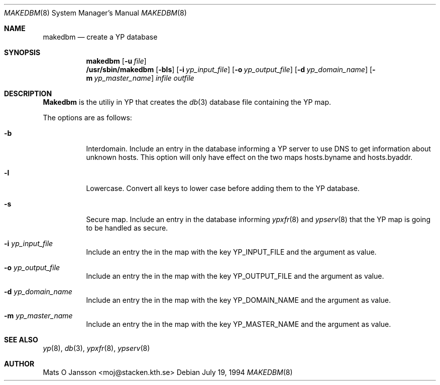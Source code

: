 .\"	$OpenBSD: src/usr.sbin/ypserv/makedbm/makedbm.8,v 1.4 1996/06/26 21:26:35 maja Exp $
.\" Copyright (c) 1994 Mats O Jansson <moj@stacken.kth.se>
.\" All rights reserved.
.\"
.\" Redistribution and use in source and binary forms, with or without
.\" modification, are permitted provided that the following conditions
.\" are met:
.\" 1. Redistributions of source code must retain the above copyright
.\"    notice, this list of conditions and the following disclaimer.
.\" 2. Redistributions in binary form must reproduce the above copyright
.\"    notice, this list of conditions and the following disclaimer in the
.\"    documentation and/or other materials provided with the distribution.
.\" 3. All advertising materials mentioning features or use of this software
.\"    must display the following acknowledgement:
.\"	This product includes software developed by Mats O Jansson
.\" 4. The name of the author may not be used to endorse or promote products
.\"    derived from this software without specific prior written permission.
.\"
.\" THIS SOFTWARE IS PROVIDED BY THE AUTHOR ``AS IS'' AND ANY EXPRESS
.\" OR IMPLIED WARRANTIES, INCLUDING, BUT NOT LIMITED TO, THE IMPLIED
.\" WARRANTIES OF MERCHANTABILITY AND FITNESS FOR A PARTICULAR PURPOSE
.\" ARE DISCLAIMED.  IN NO EVENT SHALL THE AUTHOR BE LIABLE FOR ANY
.\" DIRECT, INDIRECT, INCIDENTAL, SPECIAL, EXEMPLARY, OR CONSEQUENTIAL
.\" DAMAGES (INCLUDING, BUT NOT LIMITED TO, PROCUREMENT OF SUBSTITUTE GOODS
.\" OR SERVICES; LOSS OF USE, DATA, OR PROFITS; OR BUSINESS INTERRUPTION)
.\" HOWEVER CAUSED AND ON ANY THEORY OF LIABILITY, WHETHER IN CONTRACT, STRICT
.\" LIABILITY, OR TORT (INCLUDING NEGLIGENCE OR OTHERWISE) ARISING IN ANY WAY
.\" OUT OF THE USE OF THIS SOFTWARE, EVEN IF ADVISED OF THE POSSIBILITY OF
.\" SUCH DAMAGE.
.\"
.Dd July 19, 1994
.Dt MAKEDBM 8
.Os
.Sh NAME
.Nm makedbm
.Nd create a YP database
.Sh SYNOPSIS
.Nm makedbm
.Op Fl u Ar file
.Nm /usr/sbin/makedbm
.Op Fl bls
.Op Fl i Ar yp_input_file
.Op Fl o Ar yp_output_file
.Op Fl d Ar yp_domain_name
.Op Fl m Ar yp_master_name
.Ar infile
.Ar outfile
.Sh DESCRIPTION
.Nm Makedbm
is the utiliy in YP that creates the
.Xr db 3
database file containing the YP map.
.Pp
.Pp
The options are as follows:
.Bl -tag -width indent
.It Fl b
Interdomain. Include an entry in the database informing a YP server to use
DNS to get information about unknown hosts. This option will only have
effect on the two maps hosts.byname and hosts.byaddr.
.It Fl l
Lowercase. Convert all keys to lower case before adding them to the YP
database.
.It Fl s 
Secure map. Include an entry in the database informing 
.Xr ypxfr 8
and
.Xr ypserv 8
that the YP map is going to be handled as secure.
.It Fl i Ar yp_input_file
Include an entry the in the map with the key YP_INPUT_FILE and the argument
as value.
.It Fl o Ar yp_output_file
Include an entry the in the map with the key YP_OUTPUT_FILE and the argument
as value.
.It Fl d Ar yp_domain_name
Include an entry the in the map with the key YP_DOMAIN_NAME and the argument
as value.
.It Fl m Ar yp_master_name
Include an entry the in the map with the key YP_MASTER_NAME and the argument
as value.
.El
.Sh SEE ALSO
.Xr yp 8 ,
.Xr db 3 ,
.Xr ypxfr 8 ,
.Xr ypserv 8 
.Sh AUTHOR
Mats O Jansson <moj@stacken.kth.se>
